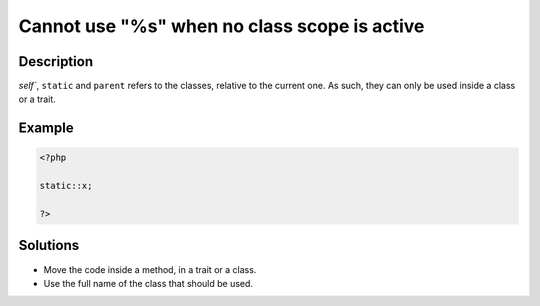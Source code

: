 .. _cannot-use-"%s"-when-no-class-scope-is-active:

Cannot use "%s" when no class scope is active
---------------------------------------------
 
.. meta::
	:description:
		Cannot use "%s" when no class scope is active: `self``, ``static`` and ``parent`` refers to the classes, relative to the current one.
	:og:image: https://php-changed-behaviors.readthedocs.io/en/latest/_static/logo.png
	:og:type: article
	:og:title: Cannot use &quot;%s&quot; when no class scope is active
	:og:description: `self``, ``static`` and ``parent`` refers to the classes, relative to the current one
	:og:url: https://php-errors.readthedocs.io/en/latest/messages/cannot-use-%22%25s%22-when-no-class-scope-is-active.html
	:og:locale: en
	:twitter:card: summary_large_image
	:twitter:site: @exakat
	:twitter:title: Cannot use "%s" when no class scope is active
	:twitter:description: Cannot use "%s" when no class scope is active: `self``, ``static`` and ``parent`` refers to the classes, relative to the current one
	:twitter:creator: @exakat
	:twitter:image:src: https://php-changed-behaviors.readthedocs.io/en/latest/_static/logo.png

.. raw:: html

	<script type="application/ld+json">{"@context":"https:\/\/schema.org","@graph":[{"@type":"WebPage","@id":"https:\/\/php-errors.readthedocs.io\/en\/latest\/tips\/cannot-use-\"%s\"-when-no-class-scope-is-active.html","url":"https:\/\/php-errors.readthedocs.io\/en\/latest\/tips\/cannot-use-\"%s\"-when-no-class-scope-is-active.html","name":"Cannot use \"%s\" when no class scope is active","isPartOf":{"@id":"https:\/\/www.exakat.io\/"},"datePublished":"Fri, 21 Feb 2025 18:53:43 +0000","dateModified":"Fri, 21 Feb 2025 18:53:43 +0000","description":"`self``, ``static`` and ``parent`` refers to the classes, relative to the current one","inLanguage":"en-US","potentialAction":[{"@type":"ReadAction","target":["https:\/\/php-tips.readthedocs.io\/en\/latest\/tips\/cannot-use-\"%s\"-when-no-class-scope-is-active.html"]}]},{"@type":"WebSite","@id":"https:\/\/www.exakat.io\/","url":"https:\/\/www.exakat.io\/","name":"Exakat","description":"Smart PHP static analysis","inLanguage":"en-US"}]}</script>

Description
___________
 
`self``, ``static`` and ``parent`` refers to the classes, relative to the current one. As such, they can only be used inside a class or a trait.

Example
_______

.. code-block:: php

   <?php
   
   static::x;
   
   ?>

Solutions
_________

+ Move the code inside a method, in a trait or a class.
+ Use the full name of the class that should be used.
